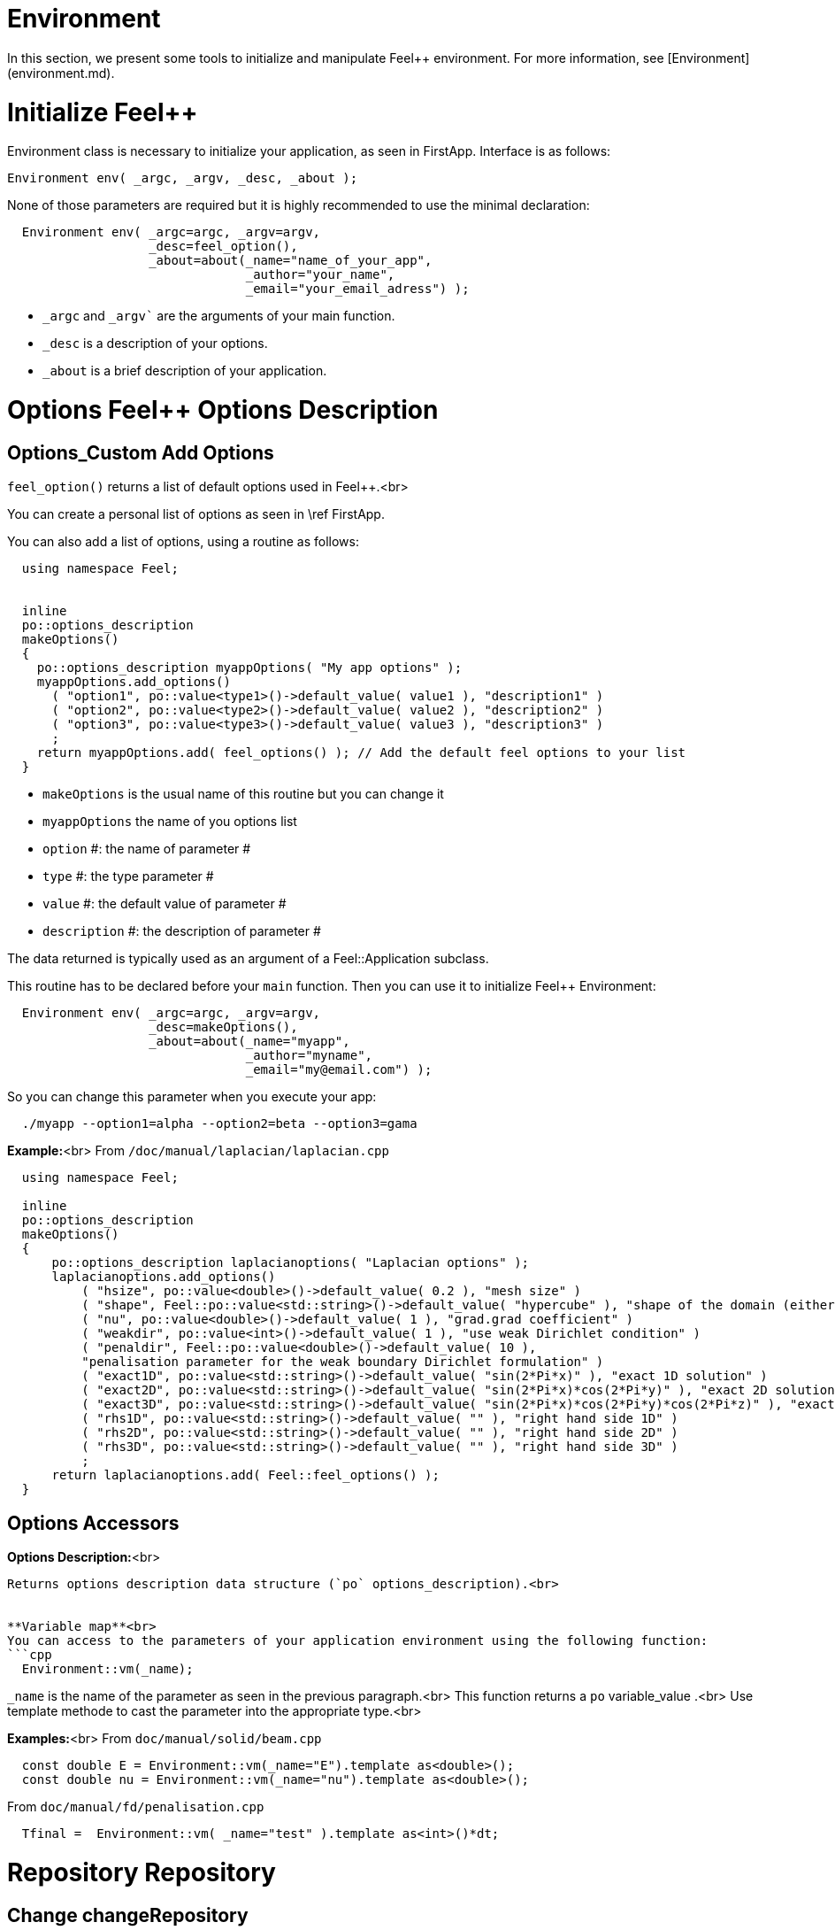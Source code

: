 Environment
===========


In this section, we present some tools to initialize and manipulate Feel++ environment. For more information, see  [Environment](environment.md).

# Initialize Feel++

Environment class is necessary to initialize your application, as seen in FirstApp. Interface is as follows:
```cpp
Environment env( _argc, _argv, _desc, _about );
```
None of those parameters are required but it is highly recommended to use the minimal declaration:
```cpp
  Environment env( _argc=argc, _argv=argv,
                   _desc=feel_option(),
                   _about=about(_name="name_of_your_app",
                                _author="your_name",
                                _email="your_email_adress") );
```

* `_argc` and `_argv`` are the arguments of your main function.
* `_desc` is a description of your options.
* `_about` is a brief description of your application.

# Options Feel++ Options Description
## Options_Custom Add Options
`feel_option()`  returns a list of default options used in Feel++.<br>

You can create a personal list of options as seen in \ref FirstApp.

You can also add a list of options, using a routine as follows:
```cpp
  using namespace Feel;


  inline
  po::options_description
  makeOptions()
  {
    po::options_description myappOptions( "My app options" );
    myappOptions.add_options()
      ( "option1", po::value<type1>()->default_value( value1 ), "description1" )
      ( "option2", po::value<type2>()->default_value( value2 ), "description2" )
      ( "option3", po::value<type3>()->default_value( value3 ), "description3" )
      ;
    return myappOptions.add( feel_options() ); // Add the default feel options to your list
  }
```
* `makeOptions`  is the usual name of this routine but you can change it
* `myappOptions`  the name of you options list
* `option` #: the name of parameter #
* `type` #: the type parameter #
* `value` #: the default value of parameter #
* `description` #: the description of parameter #

The data returned is typically used as an argument of a Feel::Application subclass.

This routine has to be declared before your `main`  function. Then you can use it to initialize Feel++ Environment:
```cpp
  Environment env( _argc=argc, _argv=argv,
                   _desc=makeOptions(),
                   _about=about(_name="myapp",
                                _author="myname",
                                _email="my@email.com") );
```

So you can change this parameter when you execute your app:
```cpp
  ./myapp --option1=alpha --option2=beta --option3=gama
```


**Example:**<br>
From `/doc/manual/laplacian/laplacian.cpp`
```cpp
  using namespace Feel;

  inline
  po::options_description
  makeOptions()
  {
      po::options_description laplacianoptions( "Laplacian options" );
      laplacianoptions.add_options()
          ( "hsize", po::value<double>()->default_value( 0.2 ), "mesh size" )
          ( "shape", Feel::po::value<std::string>()->default_value( "hypercube" ), "shape of the domain (either simplex or hypercube)" )
          ( "nu", po::value<double>()->default_value( 1 ), "grad.grad coefficient" )
          ( "weakdir", po::value<int>()->default_value( 1 ), "use weak Dirichlet condition" )
          ( "penaldir", Feel::po::value<double>()->default_value( 10 ),
          "penalisation parameter for the weak boundary Dirichlet formulation" )
          ( "exact1D", po::value<std::string>()->default_value( "sin(2*Pi*x)" ), "exact 1D solution" )
          ( "exact2D", po::value<std::string>()->default_value( "sin(2*Pi*x)*cos(2*Pi*y)" ), "exact 2D solution" )
          ( "exact3D", po::value<std::string>()->default_value( "sin(2*Pi*x)*cos(2*Pi*y)*cos(2*Pi*z)" ), "exact 3D solution" )
          ( "rhs1D", po::value<std::string>()->default_value( "" ), "right hand side 1D" )
          ( "rhs2D", po::value<std::string>()->default_value( "" ), "right hand side 2D" )
          ( "rhs3D", po::value<std::string>()->default_value( "" ), "right hand side 3D" )
          ;
      return laplacianoptions.add( Feel::feel_options() );
  }
```


## Options Accessors

**Options Description:**<br>
```cpp Environment::optionsDescription();```
Returns options description data structure (`po` options_description).<br>


**Variable map**<br>
You can access to the parameters of your application environment using the following function:
```cpp
  Environment::vm(_name);
```
`_name`  is the name of the parameter as seen in the previous paragraph.<br>
This function returns a `po` variable_value .<br>
Use template methode to cast the parameter into the appropriate type.<br>

**Examples:**<br>
From `doc/manual/solid/beam.cpp`
```cpp
  const double E = Environment::vm(_name="E").template as<double>();
  const double nu = Environment::vm(_name="nu").template as<double>();
```
From `doc/manual/fd/penalisation.cpp`
```cpp
  Tfinal =  Environment::vm( _name="test" ).template as<int>()*dt;
```


# Repository Repository
## Change changeRepository
You can change the default repository.

Interface
```cpp
void changeRepository( _directory, _subdir, _filename );
```
Required Parameters:
* `_directory`: new directory

Optional Parameters:
* `_subdir`: Default = `true`
* `_filename`: Default = `"logfile"`

You can use `boost` format to customize the path. <br>
**Example:**<br>
From `doc/manual/laplacian/laplacian.cpp`
```cpp
    Environment::changeRepository( boost::format( "doc/manual/laplacian/%1%/%2%-%3%/P%4%/h_%5%/" )
                                   % this->about().appName()
                                   % shape
                                   % Dim
                                   % Order
                                   % meshSize );
```
Then results will be store in: "/doc/manual/laplacian/<appName>/<shape>-<Dim>/P<Order>/h_<meshSize>/"


## Find findFile

Interface
```cpp
std::string findFile( std::string const& filename );```
Returns the string containing the filename path.

The lookup is as follows:
* look into current path
* look into paths that went through changeRepository(), it means that we look for example into the path from which the executable was run

If the file has an extension .geo or .msh, try also to
* look into `localGeoRepository()`  which is usually $HOME/feel/geo
* look into `systemGeoRepository()`  which is usually $FEELPP_DIR/share/feel/geo

If `filename` is not found, then the empty string is returned.


## SetLogs setLogs
**Interface***
```cpp
void setLogs( std::string const& prefix );
```
Required Parameters:
* `prefix`  prefix for log filenames.

# Utility functions

## Communications

A lot of data structures, in fact most of them,  in Feel++ are parallel and are associated with a `WorldComm` data structure which allows us to access and manipulate the MPI communicators.
We provide some utility free functions that allow a transparent access to the `WorldComm` data structure.

We denote by `c` a Feel++ data structure associated to a `WorldComm`.

|Feel++ Keyword|Description|
|---|---|
|`rank(c)`| returns the local MPI rank of the data structure `c`|
|`globalRank(c)`| returns the global MPI rank of the data structure `c`|
